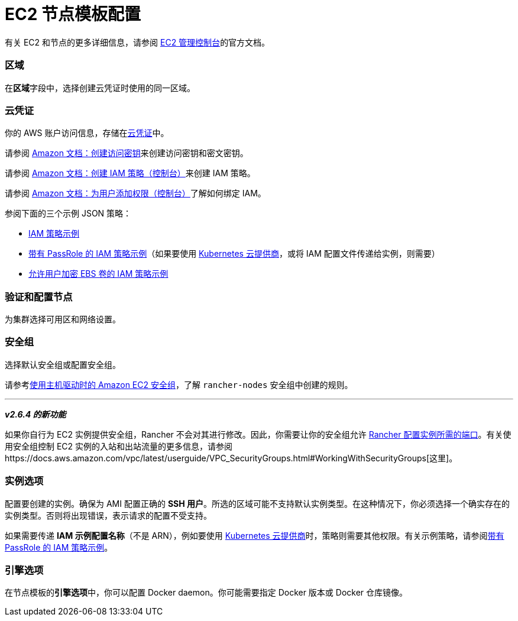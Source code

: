 = EC2 节点模板配置

有关 EC2 和节点的更多详细信息，请参阅 https://aws.amazon.com/ec2[EC2 管理控制台]的官方文档。

=== 区域

在**区域**字段中，选择创建云凭证时使用的同一区域。

=== 云凭证

你的 AWS 账户访问信息，存储在xref:../../../user-settings/manage-cloud-credentials.adoc[云凭证]中。

请参阅 https://docs.aws.amazon.com/IAM/latest/UserGuide/id_credentials_access-keys.html#Using_CreateAccessKey[Amazon 文档：创建访问密钥]来创建访问密钥和密文密钥。

请参阅 https://docs.aws.amazon.com/IAM/latest/UserGuide/access_policies_create.html#access_policies_create-start[Amazon 文档：创建 IAM 策略（控制台）]来创建 IAM 策略。

请参阅 https://docs.aws.amazon.com/IAM/latest/UserGuide/id_users_change-permissions.html#users_change_permissions-add-console[Amazon 文档：为用户添加权限（控制台）]了解如何绑定 IAM。

参阅下面的三个示例 JSON 策略：

* link:../../../../how-to-guides/new-user-guides/launch-kubernetes-with-rancher/use-new-nodes-in-an-infra-provider/create-an-amazon-ec2-cluster.adoc#iam-策略示例[IAM 策略示例]
* link:../../../../how-to-guides/new-user-guides/launch-kubernetes-with-rancher/use-new-nodes-in-an-infra-provider/create-an-amazon-ec2-cluster.adoc#带有-passrole-的-iam-策略示例[带有 PassRole 的 IAM 策略示例]（如果要使用 xref:../../../../pages-for-subheaders/set-up-cloud-providers.adoc[Kubernetes 云提供商]，或将 IAM 配置文件传递给实例，则需要）
* link:../../../../how-to-guides/new-user-guides/launch-kubernetes-with-rancher/use-new-nodes-in-an-infra-provider/create-an-amazon-ec2-cluster.adoc#允许加密-ebs-卷的-iam-策略示例[允许用户加密 EBS 卷的 IAM 策略示例]

=== 验证和配置节点

为集群选择可用区和网络设置。

=== 安全组

选择默认安全组或配置安全组。

请参考link:../../../../getting-started/installation-and-upgrade/installation-requirements/port-requirements.adoc#rancher-aws-ec2-安全组[使用主机驱动时的 Amazon EC2 安全组]，了解 `rancher-nodes` 安全组中创建的规则。

'''

*_v2.6.4 的新功能_*

如果你自行为 EC2 实例提供安全组，Rancher 不会对其进行修改。因此，你需要让你的安全组允许 link:../../../../getting-started/installation-and-upgrade/installation-requirements/port-requirements.adoc#rke-上-rancher-server-节点的端口[Rancher 配置实例所需的端口]。有关使用安全组控制 EC2 实例的入站和出站流量的更多信息，请参阅https://docs.aws.amazon.com/vpc/latest/userguide/VPC_SecurityGroups.html#WorkingWithSecurityGroups[这里]。

=== 实例选项

配置要创建的实例。确保为 AMI 配置正确的 *SSH 用户*。所选的区域可能不支持默认实例类型。在这种情况下，你必须选择一个确实存在的实例类型。否则将出现错误，表示请求的配置不受支持。

如果需要传递 *IAM 示例配置名称*（不是 ARN），例如要使用 xref:../../../../pages-for-subheaders/set-up-cloud-providers.adoc[Kubernetes 云提供商]时，策略则需要其他权限。有关示例策略，请参阅link:../../../../how-to-guides/new-user-guides/launch-kubernetes-with-rancher/use-new-nodes-in-an-infra-provider/create-an-amazon-ec2-cluster.adoc#带有-passrole-的-iam-策略示例[带有 PassRole 的 IAM 策略示例]。

=== 引擎选项

在节点模板的**引擎选项**中，你可以配置 Docker daemon。你可能需要指定 Docker 版本或 Docker 仓库镜像。
